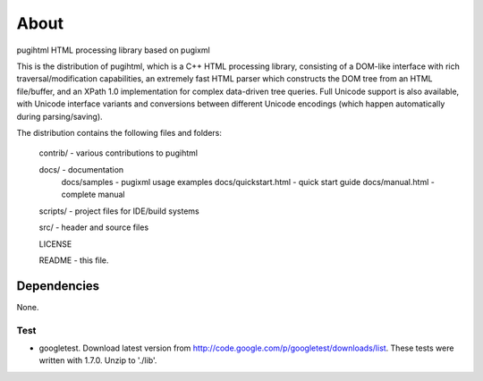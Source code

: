 =====
About
=====

pugihtml HTML processing library based on pugixml

This is the distribution of pugihtml, which is a C++ HTML processing library,
consisting of a DOM-like interface with rich traversal/modification
capabilities, an extremely fast HTML parser which constructs the DOM tree from
an HTML file/buffer, and an XPath 1.0 implementation for complex data-driven
tree queries. Full Unicode support is also available, with Unicode interface
variants and conversions between different Unicode encodings (which happen
automatically during parsing/saving).

The distribution contains the following files and folders:

	contrib/ - various contributions to pugihtml

	docs/ - documentation
		docs/samples - pugixml usage examples
		docs/quickstart.html - quick start guide
		docs/manual.html - complete manual

	scripts/ - project files for IDE/build systems

	src/ - header and source files

        LICENSE

	README - this file.


Dependencies
============

None.


Test
----

* googletest. Download latest version from
  http://code.google.com/p/googletest/downloads/list. These tests were written
  with 1.7.0. Unzip to './lib'.

